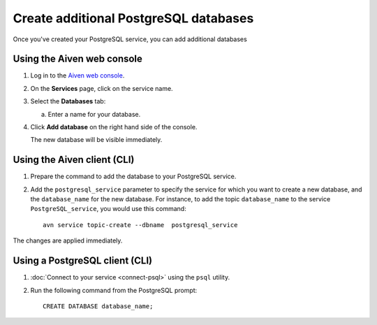 Create additional PostgreSQL databases
=============================================

Once you've created your PostgreSQL service, you can add additional databases


Using the Aiven web console
----------------------------

1. Log in to the `Aiven web console <https://console.aiven.io/>`_.

2. On the **Services** page, click on the service name.

3. Select the **Databases** tab:

   a. Enter a name for your database.

4. Click **Add database** on the right hand side of the console.

   The new database will be visible immediately.

Using the Aiven client (CLI)
-----------------------------

1. Prepare the command to add the database to your PostgreSQL service.

2. Add the ``postgresql_service`` parameter to specify the service for which you want to create a new database, and the ``database_name`` for the new database. For instance, to add the topic ``database_name`` to the service ``PostgreSQL_service``, you would use this command::

    avn service topic-create --dbname  postgresql_service 

The changes are applied immediately.

Using a PostgreSQL client (CLI)
-------------------------------------

1. :doc:`Connect to your service  <connect-psql>` using  the ``psql`` utility.

2. Run the following command from the PostgreSQL prompt::

    CREATE DATABASE database_name;

